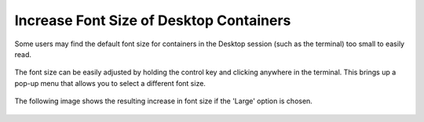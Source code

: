 .. _font:

Increase Font Size of Desktop Containers
========================================

Some users may find the default font size for containers in the Desktop
session (such as the terminal) too small to easily read. 

   .. image:: images/font/1_terminal_original_font.png 

The font size can be easily adjusted by holding the control key and 
clicking anywhere in the terminal.  This brings up a pop-up menu that
allows you to select a different font size.

   .. image:: images/font/2_fontsize_popup.png

The following image shows the resulting increase in font size if the 
'Large' option is chosen.

   .. image:: images/font/3_terminal_new_fontsize.png

